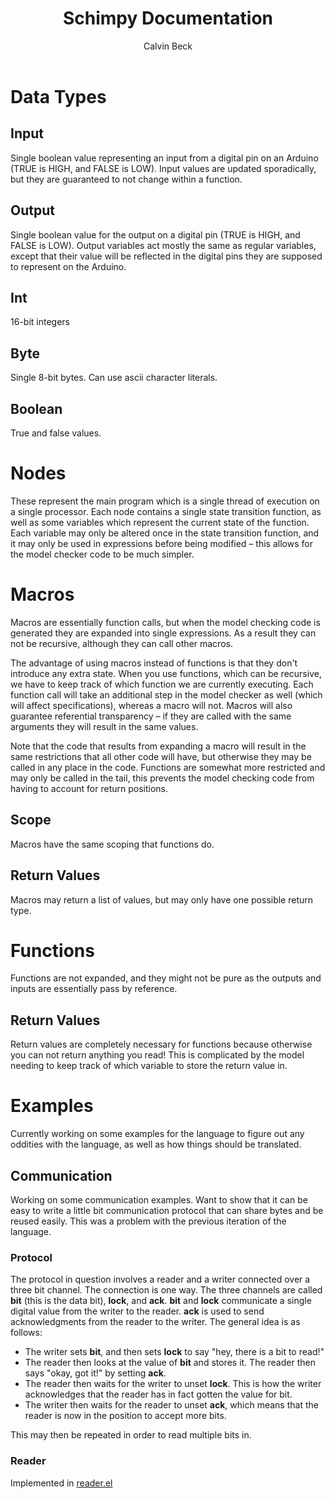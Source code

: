 #+TITLE: Schimpy Documentation
#+AUTHOR: Calvin Beck
#+OPTIONS: ^:{}

* Data Types
** Input
   Single boolean value representing an input from a digital pin on an
   Arduino (TRUE is HIGH, and FALSE is LOW). Input values are updated
   sporadically, but they are guaranteed to not change within a
   function.
** Output
   Single boolean value for the output on a digital pin (TRUE is HIGH,
   and FALSE is LOW). Output variables act mostly the same as regular
   variables, except that their value will be reflected in the digital
   pins they are supposed to represent on the Arduino.
** Int
   16-bit integers
** Byte
   Single 8-bit bytes. Can use ascii character literals.
** Boolean
   True and false values.
* Nodes
  These represent the main program which is a single thread of
  execution on a single processor. Each node contains a single state
  transition function, as well as some variables which represent the
  current state of the function. Each variable may only be altered
  once in the state transition function, and it may only be used in
  expressions before being modified -- this allows for the model
  checker code to be much simpler.
* Macros
  Macros are essentially function calls, but when the model checking
  code is generated they are expanded into single expressions. As a
  result they can not be recursive, although they can call other
  macros.

  The advantage of using macros instead of functions is that they
  don't introduce any extra state. When you use functions, which can
  be recursive, we have to keep track of which function we are
  currently executing. Each function call will take an additional step
  in the model checker as well (which will affect specifications),
  whereas a macro will not. Macros will also guarantee referential
  transparency -- if they are called with the same arguments they will
  result in the same values.

  Note that the code that results from expanding a macro will result
  in the same restrictions that all other code will have, but
  otherwise they may be called in any place in the code. Functions are
  somewhat more restricted and may only be called in the tail, this
  prevents the model checking code from having to account for return
  positions.
** Scope
   Macros have the same scoping that functions do.
** Return Values
   Macros may return a list of values, but may only have one possible
   return type.
* Functions
  Functions are not expanded, and they might not be pure as the
  outputs and inputs are essentially pass by reference.
** Return Values
   Return values are completely necessary for functions because
   otherwise you can not return anything you read! This is complicated
   by the model needing to keep track of which variable to store the
   return value in.
* Examples
  Currently working on some examples for the language to figure out
  any oddities with the language, as well as how things should be
  translated.
** Communication
   Working on some communication examples. Want to show that it can be
   easy to write a little bit communication protocol that can share
   bytes and be reused easily. This was a problem with the previous
   iteration of the language.
*** Protocol
    The protocol in question involves a reader and a writer connected
    over a three bit channel. The connection is one way. The three
    channels are called *bit* (this is the data bit), *lock*, and
    *ack*. *bit* and *lock* communicate a single digital value from the
    writer to the reader. *ack* is used to send acknowledgments from
    the reader to the writer. The general idea is as follows:

    - The writer sets *bit*, and then sets *lock* to say "hey, there
      is a bit to read!"
    - The reader then looks at the value of *bit* and stores it. The
      reader then says "okay, got it!" by setting *ack*.
    - The reader then waits for the writer to unset *lock*. This is
      how the writer acknowledges that the reader has in fact gotten
      the value for bit.
    - The writer then waits for the reader to unset *ack*, which means
      that the reader is now in the position to accept more bits.

    This may then be repeated in order to read multiple bits in.
*** Reader
    Implemented in [[./examples/communication/reader.el][reader.el]]
